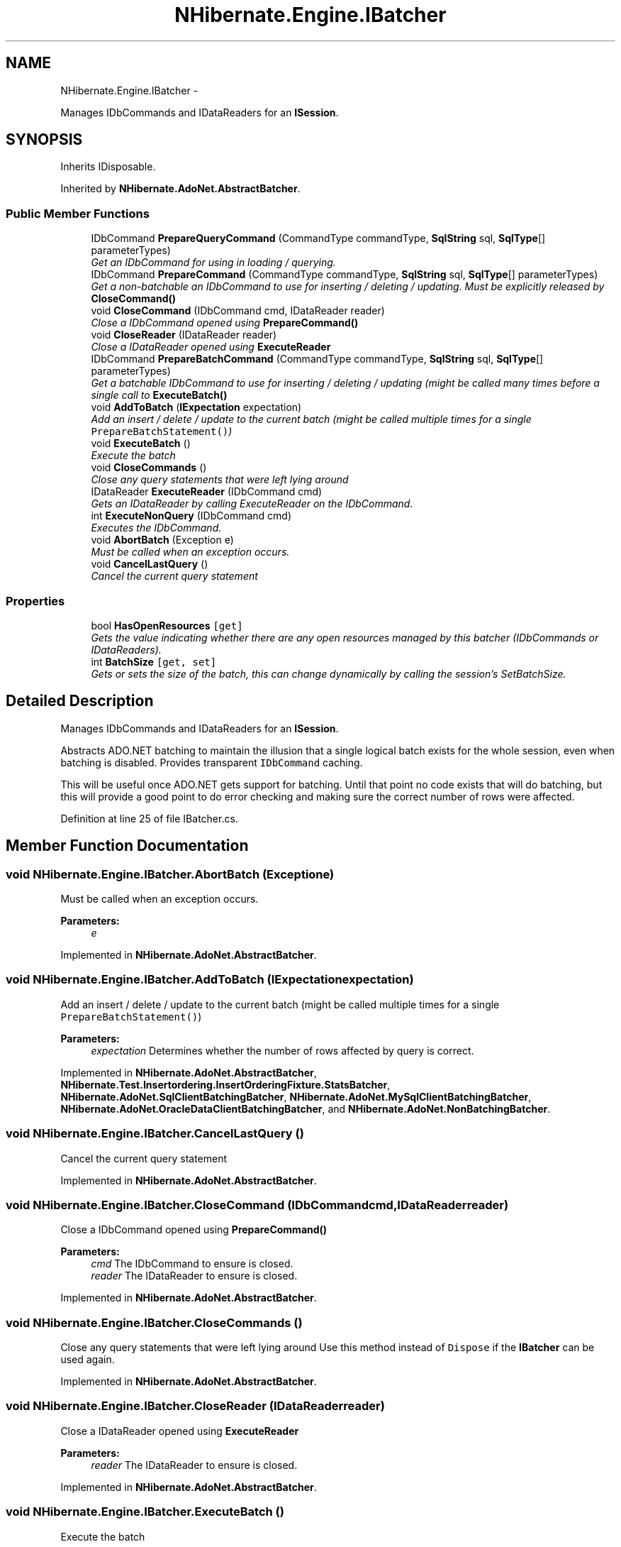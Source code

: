 .TH "NHibernate.Engine.IBatcher" 3 "Fri Jul 5 2013" "Version 1.0" "HSA.InfoSys" \" -*- nroff -*-
.ad l
.nh
.SH NAME
NHibernate.Engine.IBatcher \- 
.PP
Manages IDbCommands and IDataReaders for an \fBISession\fP\&.  

.SH SYNOPSIS
.br
.PP
.PP
Inherits IDisposable\&.
.PP
Inherited by \fBNHibernate\&.AdoNet\&.AbstractBatcher\fP\&.
.SS "Public Member Functions"

.in +1c
.ti -1c
.RI "IDbCommand \fBPrepareQueryCommand\fP (CommandType commandType, \fBSqlString\fP sql, \fBSqlType\fP[] parameterTypes)"
.br
.RI "\fIGet an IDbCommand for using in loading / querying\&. \fP"
.ti -1c
.RI "IDbCommand \fBPrepareCommand\fP (CommandType commandType, \fBSqlString\fP sql, \fBSqlType\fP[] parameterTypes)"
.br
.RI "\fIGet a non-batchable an IDbCommand to use for inserting / deleting / updating\&. Must be explicitly released by \fC\fBCloseCommand()\fP\fP \fP"
.ti -1c
.RI "void \fBCloseCommand\fP (IDbCommand cmd, IDataReader reader)"
.br
.RI "\fIClose a IDbCommand opened using \fC\fBPrepareCommand()\fP\fP \fP"
.ti -1c
.RI "void \fBCloseReader\fP (IDataReader reader)"
.br
.RI "\fIClose a IDataReader opened using \fBExecuteReader\fP \fP"
.ti -1c
.RI "IDbCommand \fBPrepareBatchCommand\fP (CommandType commandType, \fBSqlString\fP sql, \fBSqlType\fP[] parameterTypes)"
.br
.RI "\fIGet a batchable IDbCommand to use for inserting / deleting / updating (might be called many times before a single call to \fC\fBExecuteBatch()\fP\fP \fP"
.ti -1c
.RI "void \fBAddToBatch\fP (\fBIExpectation\fP expectation)"
.br
.RI "\fIAdd an insert / delete / update to the current batch (might be called multiple times for a single \fCPrepareBatchStatement()\fP) \fP"
.ti -1c
.RI "void \fBExecuteBatch\fP ()"
.br
.RI "\fIExecute the batch \fP"
.ti -1c
.RI "void \fBCloseCommands\fP ()"
.br
.RI "\fIClose any query statements that were left lying around \fP"
.ti -1c
.RI "IDataReader \fBExecuteReader\fP (IDbCommand cmd)"
.br
.RI "\fIGets an IDataReader by calling ExecuteReader on the IDbCommand\&. \fP"
.ti -1c
.RI "int \fBExecuteNonQuery\fP (IDbCommand cmd)"
.br
.RI "\fIExecutes the IDbCommand\&. \fP"
.ti -1c
.RI "void \fBAbortBatch\fP (Exception e)"
.br
.RI "\fIMust be called when an exception occurs\&. \fP"
.ti -1c
.RI "void \fBCancelLastQuery\fP ()"
.br
.RI "\fICancel the current query statement \fP"
.in -1c
.SS "Properties"

.in +1c
.ti -1c
.RI "bool \fBHasOpenResources\fP\fC [get]\fP"
.br
.RI "\fIGets the value indicating whether there are any open resources managed by this batcher (IDbCommands or IDataReaders)\&. \fP"
.ti -1c
.RI "int \fBBatchSize\fP\fC [get, set]\fP"
.br
.RI "\fIGets or sets the size of the batch, this can change dynamically by calling the session's SetBatchSize\&. \fP"
.in -1c
.SH "Detailed Description"
.PP 
Manages IDbCommands and IDataReaders for an \fBISession\fP\&. 

Abstracts ADO\&.NET batching to maintain the illusion that a single logical batch exists for the whole session, even when batching is disabled\&. Provides transparent \fCIDbCommand\fP caching\&. 
.PP
This will be useful once ADO\&.NET gets support for batching\&. Until that point no code exists that will do batching, but this will provide a good point to do error checking and making sure the correct number of rows were affected\&. 
.PP
Definition at line 25 of file IBatcher\&.cs\&.
.SH "Member Function Documentation"
.PP 
.SS "void NHibernate\&.Engine\&.IBatcher\&.AbortBatch (Exceptione)"

.PP
Must be called when an exception occurs\&. 
.PP
\fBParameters:\fP
.RS 4
\fIe\fP 
.RE
.PP

.PP
Implemented in \fBNHibernate\&.AdoNet\&.AbstractBatcher\fP\&.
.SS "void NHibernate\&.Engine\&.IBatcher\&.AddToBatch (\fBIExpectation\fPexpectation)"

.PP
Add an insert / delete / update to the current batch (might be called multiple times for a single \fCPrepareBatchStatement()\fP) 
.PP
\fBParameters:\fP
.RS 4
\fIexpectation\fP Determines whether the number of rows affected by query is correct\&.
.RE
.PP

.PP
Implemented in \fBNHibernate\&.AdoNet\&.AbstractBatcher\fP, \fBNHibernate\&.Test\&.Insertordering\&.InsertOrderingFixture\&.StatsBatcher\fP, \fBNHibernate\&.AdoNet\&.SqlClientBatchingBatcher\fP, \fBNHibernate\&.AdoNet\&.MySqlClientBatchingBatcher\fP, \fBNHibernate\&.AdoNet\&.OracleDataClientBatchingBatcher\fP, and \fBNHibernate\&.AdoNet\&.NonBatchingBatcher\fP\&.
.SS "void NHibernate\&.Engine\&.IBatcher\&.CancelLastQuery ()"

.PP
Cancel the current query statement 
.PP
Implemented in \fBNHibernate\&.AdoNet\&.AbstractBatcher\fP\&.
.SS "void NHibernate\&.Engine\&.IBatcher\&.CloseCommand (IDbCommandcmd, IDataReaderreader)"

.PP
Close a IDbCommand opened using \fC\fBPrepareCommand()\fP\fP 
.PP
\fBParameters:\fP
.RS 4
\fIcmd\fP The IDbCommand to ensure is closed\&.
.br
\fIreader\fP The IDataReader to ensure is closed\&.
.RE
.PP

.PP
Implemented in \fBNHibernate\&.AdoNet\&.AbstractBatcher\fP\&.
.SS "void NHibernate\&.Engine\&.IBatcher\&.CloseCommands ()"

.PP
Close any query statements that were left lying around Use this method instead of \fCDispose\fP if the \fBIBatcher\fP can be used again\&. 
.PP
Implemented in \fBNHibernate\&.AdoNet\&.AbstractBatcher\fP\&.
.SS "void NHibernate\&.Engine\&.IBatcher\&.CloseReader (IDataReaderreader)"

.PP
Close a IDataReader opened using \fBExecuteReader\fP 
.PP
\fBParameters:\fP
.RS 4
\fIreader\fP The IDataReader to ensure is closed\&.
.RE
.PP

.PP
Implemented in \fBNHibernate\&.AdoNet\&.AbstractBatcher\fP\&.
.SS "void NHibernate\&.Engine\&.IBatcher\&.ExecuteBatch ()"

.PP
Execute the batch 
.PP
Implemented in \fBNHibernate\&.AdoNet\&.AbstractBatcher\fP\&.
.SS "int NHibernate\&.Engine\&.IBatcher\&.ExecuteNonQuery (IDbCommandcmd)"

.PP
Executes the IDbCommand\&. 
.PP
\fBParameters:\fP
.RS 4
\fIcmd\fP The IDbCommand to execute\&.
.RE
.PP
\fBReturns:\fP
.RS 4
The number of rows affected\&.
.RE
.PP
.PP
The Batcher is responsible for ensuring that all of the Drivers rules for how many open IDataReaders it can have are followed\&. 
.PP
Implemented in \fBNHibernate\&.AdoNet\&.AbstractBatcher\fP\&.
.SS "IDataReader NHibernate\&.Engine\&.IBatcher\&.ExecuteReader (IDbCommandcmd)"

.PP
Gets an IDataReader by calling ExecuteReader on the IDbCommand\&. 
.PP
\fBParameters:\fP
.RS 4
\fIcmd\fP The IDbCommand to execute to get the IDataReader\&.
.RE
.PP
\fBReturns:\fP
.RS 4
The IDataReader from the IDbCommand\&.
.RE
.PP
.PP
The Batcher is responsible for ensuring that all of the Drivers rules for how many open IDataReaders it can have are followed\&. 
.PP
Implemented in \fBNHibernate\&.AdoNet\&.AbstractBatcher\fP\&.
.SS "IDbCommand NHibernate\&.Engine\&.IBatcher\&.PrepareBatchCommand (CommandTypecommandType, \fBSqlString\fPsql, \fBSqlType\fP[]parameterTypes)"

.PP
Get a batchable IDbCommand to use for inserting / deleting / updating (might be called many times before a single call to \fC\fBExecuteBatch()\fP\fP After setting parameters, call \fC\fBAddToBatch()\fP\fP - do not execute the statement explicitly\&. 
.PP
\fBParameters:\fP
.RS 4
\fIsql\fP The SqlString to convert to an IDbCommand\&.
.br
\fIcommandType\fP The CommandType of the command\&.
.br
\fIparameterTypes\fP The \fBSqlTypes\fP of parameters in \fIsql\fP \&.
.RE
.PP
\fBReturns:\fP
.RS 4
.RE
.PP

.PP
Implemented in \fBNHibernate\&.AdoNet\&.AbstractBatcher\fP, and \fBNHibernate\&.Test\&.Insertordering\&.InsertOrderingFixture\&.StatsBatcher\fP\&.
.SS "IDbCommand NHibernate\&.Engine\&.IBatcher\&.PrepareCommand (CommandTypecommandType, \fBSqlString\fPsql, \fBSqlType\fP[]parameterTypes)"

.PP
Get a non-batchable an IDbCommand to use for inserting / deleting / updating\&. Must be explicitly released by \fC\fBCloseCommand()\fP\fP 
.PP
\fBParameters:\fP
.RS 4
\fIsql\fP The SqlString to convert to an IDbCommand\&.
.br
\fIcommandType\fP The CommandType of the command\&.
.br
\fIparameterTypes\fP The \fBSqlTypes\fP of parameters in \fIsql\fP \&.
.RE
.PP
\fBReturns:\fP
.RS 4
An IDbCommand that is ready to have the parameter values set and then executed\&. 
.RE
.PP

.PP
Implemented in \fBNHibernate\&.AdoNet\&.AbstractBatcher\fP\&.
.SS "IDbCommand NHibernate\&.Engine\&.IBatcher\&.PrepareQueryCommand (CommandTypecommandType, \fBSqlString\fPsql, \fBSqlType\fP[]parameterTypes)"

.PP
Get an IDbCommand for using in loading / querying\&. 
.PP
\fBParameters:\fP
.RS 4
\fIsql\fP The SqlString to convert to an IDbCommand\&.
.br
\fIcommandType\fP The CommandType of the command\&.
.br
\fIparameterTypes\fP The \fBSqlTypes\fP of parameters in \fIsql\fP \&.
.RE
.PP
\fBReturns:\fP
.RS 4
An IDbCommand that is ready to be executed\&. 
.RE
.PP
.PP
If not explicitly released by \fBCloseCommand\fP, it will be released when the session is closed or disconnected\&. 
.PP
This does NOT add anything to the batch - it only creates the IDbCommand and does NOT cause the batch to execute\&.\&.\&. 
.PP
Implemented in \fBNHibernate\&.AdoNet\&.AbstractBatcher\fP\&.
.SH "Property Documentation"
.PP 
.SS "int NHibernate\&.Engine\&.IBatcher\&.BatchSize\fC [get]\fP, \fC [set]\fP"

.PP
Gets or sets the size of the batch, this can change dynamically by calling the session's SetBatchSize\&. The size of the batch\&.
.PP
Definition at line 156 of file IBatcher\&.cs\&.
.SS "bool NHibernate\&.Engine\&.IBatcher\&.HasOpenResources\fC [get]\fP"

.PP
Gets the value indicating whether there are any open resources managed by this batcher (IDbCommands or IDataReaders)\&. 
.PP
Definition at line 149 of file IBatcher\&.cs\&.

.SH "Author"
.PP 
Generated automatically by Doxygen for HSA\&.InfoSys from the source code\&.
